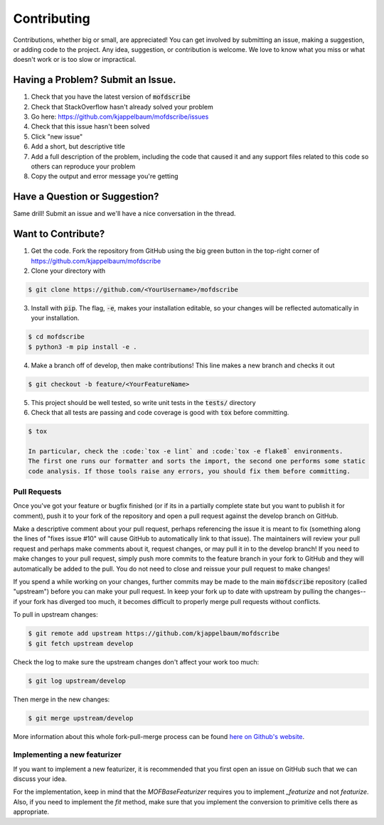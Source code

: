 Contributing
============
Contributions, whether big or small, are appreciated! You can get involved by submitting an issue, making a suggestion,
or adding code to the project. Any idea, suggestion, or contribution is welcome. We love to know what you miss or what doesn't work or is too slow or impractical. 

Having a Problem? Submit an Issue.
----------------------------------
1. Check that you have the latest version of :code:`mofdscribe`
2. Check that StackOverflow hasn't already solved your problem
3. Go here: https://github.com/kjappelbaum/mofdscribe/issues
4. Check that this issue hasn't been solved
5. Click "new issue"
6. Add a short, but descriptive title
7. Add a full description of the problem, including the code that caused it and any support files related to this code
   so others can reproduce your problem
8. Copy the output and error message you're getting

Have a Question or Suggestion?
------------------------------
Same drill! Submit an issue and we'll have a nice conversation in the thread.

Want to Contribute?
-------------------
1. Get the code. Fork the repository from GitHub using the big green button in the top-right corner of
   https://github.com/kjappelbaum/mofdscribe
2. Clone your directory with

.. code-block:: sh

    $ git clone https://github.com/<YourUsername>/mofdscribe

3. Install with :code:`pip`. The flag, :code:`-e`, makes your installation editable, so your changes will be reflected
   automatically in your installation.

.. code-block:: sh

    $ cd mofdscribe
    $ python3 -m pip install -e .

4. Make a branch off of develop, then make contributions! This line makes a new branch and checks it out

.. code-block:: sh

    $ git checkout -b feature/<YourFeatureName>

5. This project should be well tested, so write unit tests in the :code:`tests/` directory
6. Check that all tests are passing and code coverage is good with :code:`tox` before committing.

.. code-block:: sh

    $ tox

    In particular, check the :code:`tox -e lint` and :code:`tox -e flake8` environments.
    The first one runs our formatter and sorts the import, the second one performs some static
    code analysis. If those tools raise any errors, you should fix them before committing.

Pull Requests
~~~~~~~~~~~~~
Once you've got your feature or bugfix finished (or if its in a partially complete state but you want to publish it
for comment), push it to your fork of the repository and open a pull request against the develop branch on GitHub.

Make a descriptive comment about your pull request, perhaps referencing the issue it is meant to fix (something along
the lines of "fixes issue #10" will cause GitHub to automatically link to that issue). The maintainers will review your
pull request and perhaps make comments about it, request changes, or may pull it in to the develop branch! If you need
to make changes to your pull request, simply push more commits to the feature branch in your fork to GitHub and they
will automatically be added to the pull. You do not need to close and reissue your pull request to make changes!

If you spend a while working on your changes, further commits may be made to the main :code:`mofdscribe`
repository (called "upstream") before you can make your pull request. In keep your fork up to date with upstream by
pulling the changes--if your fork has diverged too much, it becomes difficult to properly merge pull requests without
conflicts.

To pull in upstream changes:

.. code-block:: sh

    $ git remote add upstream https://github.com/kjappelbaum/mofdscribe
    $ git fetch upstream develop

Check the log to make sure the upstream changes don't affect your work too much:

.. code-block:: sh

    $ git log upstream/develop

Then merge in the new changes:

.. code-block:: sh

    $ git merge upstream/develop

More information about this whole fork-pull-merge process can be found
`here on Github's website <https://help.github.com/articles/fork-a-repo/>`_.


Implementing a new featurizer
~~~~~~~~~~~~~~~~~~~~~~~~~~~~~

If you want to implement a new featurizer, it is recommended that you
first open an issue on GitHub such that we can discuss your idea.

For the implementation, keep in mind that the `MOFBaseFeaturizer` 
requires you to implement `_featurize` and not `featurize`.
Also, if you need to implement the `fit` method, make sure that you implement 
the conversion to primitive cells there as appropriate.